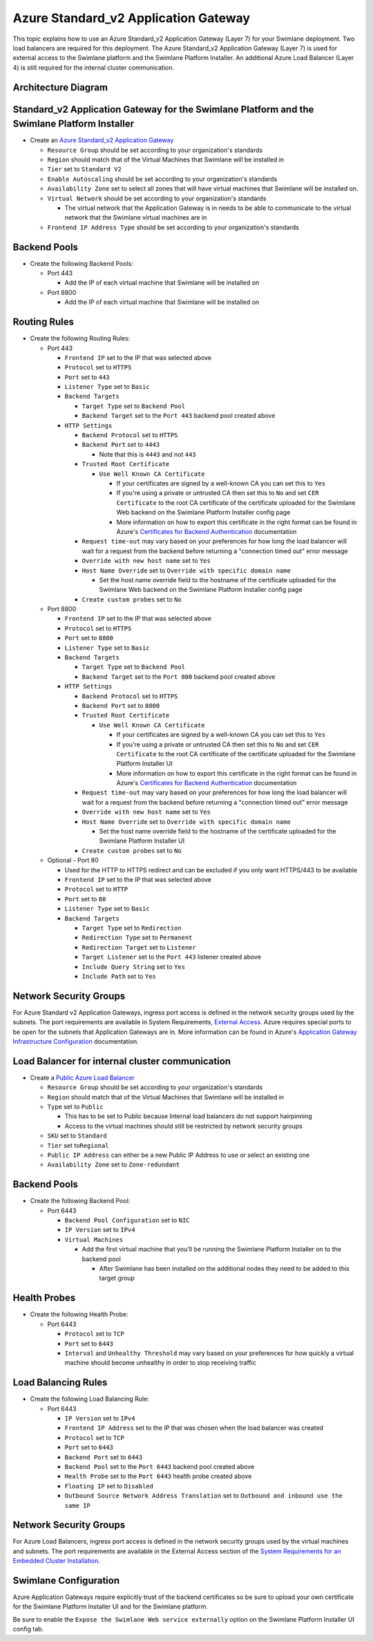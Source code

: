Azure Standard_v2 Application Gateway
=====================================

This topic explains how to use an Azure Standard_v2 Application Gateway
(Layer 7) for your Swimlane deployment. Two load balancers are required
for this deployment. The Azure Standard_v2 Application Gateway (Layer 7)
is used for external access to the Swimlane platform and the Swimlane
Platform Installer. An additional Azure Load Balancer (Layer 4) is still
required for the internal cluster communication.

Architecture Diagram
--------------------

|image1|

Standard_v2 Application Gateway for the Swimlane Platform and the Swimlane Platform Installer
---------------------------------------------------------------------------------------------

-  Create an `Azure Standard_v2 Application
   Gateway <https://docs.microsoft.com/en-us/azure/application-gateway/quick-create-portal>`__

   -  ``Resource Group`` should be set according to your organization's
      standards
   -  ``Region`` should match that of the Virtual Machines that Swimlane
      will be installed in
   -  ``Tier`` set to ``Standard V2``
   -  ``Enable Autoscaling`` should be set according to your
      organization's standards
   -  ``Availability Zone`` set to select all zones that will have
      virtual machines that Swimlane will be installed on.
   -  ``Virtual Network`` should be set according to your organization's
      standards

      -  The virtual network that the Application Gateway is in needs to
         be able to communicate to the virtual network that the Swimlane
         virtual machines are in

   -  ``Frontend IP Address Type`` should be set according to your
      organization's standards

Backend Pools
-------------

-  Create the following Backend Pools:

   -  Port 443

      -  Add the IP of each virtual machine that Swimlane will be
         installed on

   -  Port 8800

      -  Add the IP of each virtual machine that Swimlane will be
         installed on

Routing Rules
-------------

-  Create the following Routing Rules:

   -  Port 443

      -  ``Frontend IP`` set to the IP that was selected above
      -  ``Protocol`` set to ``HTTPS``
      -  ``Port`` set to ``443``
      -  ``Listener Type`` set to ``Basic``
      -  ``Backend Targets``

         -  ``Target Type`` set to ``Backend Pool``
         -  ``Backend Target`` set to the ``Port 443`` backend pool
            created above

      -  ``HTTP Settings``

         -  ``Backend Protocol`` set to ``HTTPS``
         -  ``Backend Port`` set to ``4443``

            -  Note that this is ``4443`` and not ``443``

         -  ``Trusted Root Certificate``

            -  ``Use Well Known CA Certificate``

               -  If your certificates are signed by a well-known CA you
                  can set this to ``Yes``
               -  If you're using a private or untrusted CA then set
                  this to ``No`` and set ``CER Certificate`` to the root
                  CA certificate of the certificate uploaded for the
                  Swimlane Web backend on the Swimlane Platform
                  Installer config page
               -  More information on how to export this certificate in
                  the right format can be found in Azure's `Certificates
                  for Backend
                  Authentication <https://docs.microsoft.com/en-us/azure/application-gateway/certificates-for-backend-authentication#export-trusted-root-certificate-for-v2-sku>`__
                  documentation

         -  ``Request time-out`` may vary based on your preferences for
            how long the load balancer will wait for a request from the
            backend before returning a "connection timed out" error
            message
         -  ``Override with new host name`` set to ``Yes``
         -  ``Host Name Override`` set to
            ``Override with specific domain name``

            -  Set the host name override field to the hostname of the
               certificate uploaded for the Swimlane Web backend on the
               Swimlane Platform Installer config page

         -  ``Create custom probes`` set to ``No``

   -  Port 8800

      -  ``Frontend IP`` set to the IP that was selected above
      -  ``Protocol`` set to ``HTTPS``
      -  ``Port`` set to ``8800``
      -  ``Listener Type`` set to ``Basic``
      -  ``Backend Targets``

         -  ``Target Type`` set to ``Backend Pool``
         -  ``Backend Target`` set to the ``Port 800`` backend pool
            created above

      -  ``HTTP Settings``

         -  ``Backend Protocol`` set to ``HTTPS``
         -  ``Backend Port`` set to ``8800``
         -  ``Trusted Root Certificate``

            -  ``Use Well Known CA Certificate``

               -  If your certificates are signed by a well-known CA you
                  can set this to ``Yes``
               -  If you're using a private or untrusted CA then set
                  this to ``No`` and set ``CER Certificate`` to the root
                  CA certificate of the certificate uploaded for the
                  Swimlane Platform Installer UI
               -  More information on how to export this certificate in
                  the right format can be found in Azure's `Certificates
                  for Backend
                  Authentication <https://docs.microsoft.com/en-us/azure/application-gateway/certificates-for-backend-authentication#export-trusted-root-certificate-for-v2-sku>`__
                  documentation

         -  ``Request time-out`` may vary based on your preferences for
            how long the load balancer will wait for a request from the
            backend before returning a "connection timed out" error
            message
         -  ``Override with new host name`` set to ``Yes``
         -  ``Host Name Override`` set to
            ``Override with specific domain name``

            -  Set the host name override field to the hostname of the
               certificate uploaded for the Swimlane Platform Installer
               UI

         -  ``Create custom probes`` set to ``No``

   -  Optional - Port 80

      -  Used for the HTTP to HTTPS redirect and can be excluded if you
         only want HTTPS/443 to be available
      -  ``Frontend IP`` set to the IP that was selected above
      -  ``Protocol`` set to ``HTTP``
      -  ``Port`` set to ``80``
      -  ``Listener Type`` set to ``Basic``
      -  ``Backend Targets``

         -  ``Target Type`` set to ``Redirection``
         -  ``Redirection Type`` set to ``Permanent``
         -  ``Redirection Target`` set to ``Listener``
         -  ``Target Listener`` set to the ``Port 443`` listener created
            above
         -  ``Include Query String`` set to ``Yes``
         -  ``Include Path`` set to ``Yes``

Network Security Groups
-----------------------

For Azure Standard v2 Application Gateways, ingress port access is
defined in the network security groups used by the subnets. The port
requirements are available in System Requirements, `External
Access <../system-requirements-for-an-embedded-cluster-install/system-requirements-for-an-embedded-cluster-install.htm#External>`__.
Azure requires special ports to be open for the subnets that Application
Gateways are in. More information can be found in Azure's `Application
Gateway Infrastructure
Configuration <https://docs.microsoft.com/en-us/azure/application-gateway/configuration-infrastructure>`__
documentation.

Load Balancer for internal cluster communication
------------------------------------------------

-  Create a `Public Azure Load
   Balancer <https://docs.microsoft.com/en-us/azure/load-balancer/quickstart-load-balancer-standard-public-portal>`__

   -  ``Resource Group`` should be set according to your organization's
      standards
   -  ``Region`` should match that of the Virtual Machines that Swimlane
      will be installed in
   -  ``Type`` set to ``Public``

      -  This has to be set to Public because Internal load balancers do
         not support hairpinning
      -  Access to the virtual machines should still be restricted by
         network security groups

   -  ``SKU`` set to ``Standard``
   -  ``Tier`` set to\ ``Regional``
   -  ``Public IP Address`` can either be a new Public IP Address to use
      or select an existing one
   -  ``Availability Zone`` set to ``Zone-redundant``

.. _backend-pools-1:

Backend Pools
-------------

-  Create the following Backend Pool:

   -  Port 6443

      -  ``Backend Pool Configuration`` set to ``NIC``
      -  ``IP Version`` set to ``IPv4``
      -  ``Virtual Machines``

         -  Add the first virtual machine that you'll be running the
            Swimlane Platform Installer on to the backend pool

            -  After Swimlane has been installed on the additional nodes
               they need to be added to this target group

Health Probes
-------------

-  Create the following Health Probe:

   -  Port 6443

      -  ``Protocol`` set to ``TCP``
      -  ``Port`` set to ``6443``
      -  ``Interval`` and ``Unhealthy Threshold`` may vary based on your
         preferences for how quickly a virtual machine should become
         unhealthy in order to stop receiving traffic

Load Balancing Rules
--------------------

-  Create the following Load Balancing Rule:

   -  Port 6443

      -  ``IP Version`` set to ``IPv4``
      -  ``Frontend IP Address`` set to the IP that was chosen when the
         load balancer was created
      -  ``Protocol`` set to ``TCP``
      -  ``Port`` set to ``6443``
      -  ``Backend Port`` set to ``6443``
      -  ``Backend Pool`` set to the ``Port 6443`` backend pool created
         above
      -  ``Health Probe`` set to the ``Port 6443`` health probe created
         above
      -  ``Floating IP`` set to ``Disabled``
      -  ``Outbound Source Network Address Translation`` set to
         ``Outbound and inbound use the same IP``

.. _network-security-groups-1:

Network Security Groups
-----------------------

For Azure Load Balancers, ingress port access is defined in the network
security groups used by the virtual machines and subnets. The port
requirements are available in the External Access section of the `System
Requirements for an Embedded Cluster
Installation <../system-requirements-for-an-embedded-cluster-install/system-requirements-for-an-embedded-cluster-install.htm>`__.

Swimlane Configuration
----------------------

Azure Application Gateways require explicitly trust of the backend
certificates so be sure to upload your own certificate for the Swimlane
Platform Installer UI and for the Swimlane platform.

Be sure to enable the ``Expose the Swimlane Web service externally``
option on the Swimlane Platform Installer UI config tab.

.. |image1| image:: ../../Resources/Images/azure-application-gateway-diagram.png
